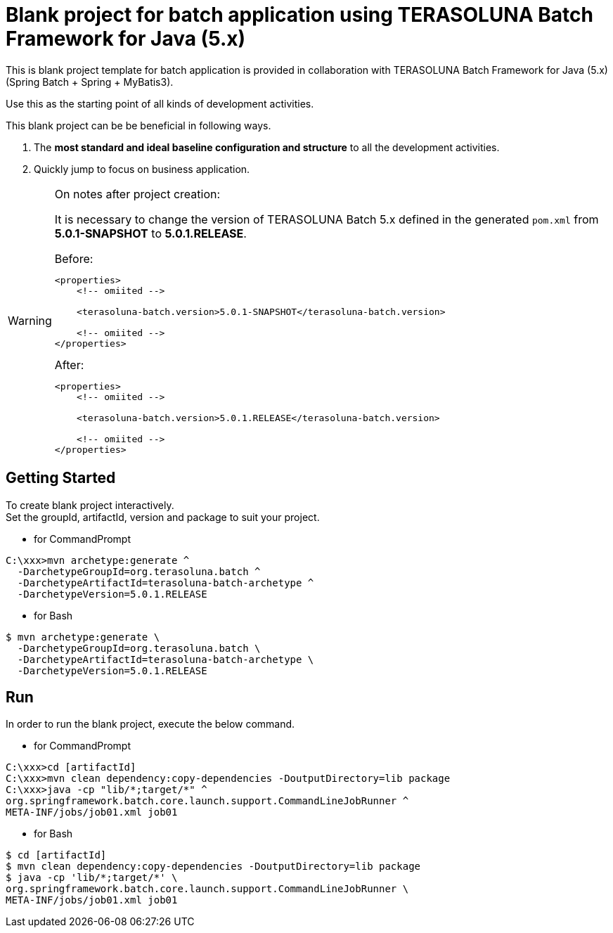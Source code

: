 = Blank project for batch application using TERASOLUNA Batch Framework for Java (5.x)

This is blank project template for batch application is provided in collaboration with TERASOLUNA Batch Framework for Java (5.x) (Spring Batch + Spring + MyBatis3).

Use this as the starting point of all kinds of development activities.

This blank project can be be beneficial in following ways.

1. The **most standard and ideal baseline configuration and structure** to all the development activities.
2. Quickly jump to focus on business application.

[WARNING]
.On notes after project creation:
====
It is necessary to change the version of TERASOLUNA Batch 5.x defined in the generated ``pom.xml`` from **5.0.1-SNAPSHOT** to **5.0.1.RELEASE**.

[source,xml]
.Before:
----
<properties>
    <!-- omiited -->

    <terasoluna-batch.version>5.0.1-SNAPSHOT</terasoluna-batch.version>

    <!-- omiited -->
</properties>
----

[source,xml]
.After:
----
<properties>
    <!-- omiited -->

    <terasoluna-batch.version>5.0.1.RELEASE</terasoluna-batch.version>

    <!-- omiited -->
</properties>
----

====

== Getting Started

To create blank project interactively. +
Set the groupId, artifactId, version and package to suit your project.

* for CommandPrompt

[source, text]
----
C:\xxx>mvn archetype:generate ^
  -DarchetypeGroupId=org.terasoluna.batch ^
  -DarchetypeArtifactId=terasoluna-batch-archetype ^
  -DarchetypeVersion=5.0.1.RELEASE
----

* for Bash

[source, text]
----
$ mvn archetype:generate \
  -DarchetypeGroupId=org.terasoluna.batch \
  -DarchetypeArtifactId=terasoluna-batch-archetype \
  -DarchetypeVersion=5.0.1.RELEASE
----

== Run

In order to run the blank project, execute the below command.

* for CommandPrompt

[source, text]
----
C:\xxx>cd [artifactId]
C:\xxx>mvn clean dependency:copy-dependencies -DoutputDirectory=lib package
C:\xxx>java -cp "lib/*;target/*" ^
org.springframework.batch.core.launch.support.CommandLineJobRunner ^
META-INF/jobs/job01.xml job01
----

* for Bash

[source, text]
----
$ cd [artifactId]
$ mvn clean dependency:copy-dependencies -DoutputDirectory=lib package
$ java -cp 'lib/*;target/*' \
org.springframework.batch.core.launch.support.CommandLineJobRunner \
META-INF/jobs/job01.xml job01
----
